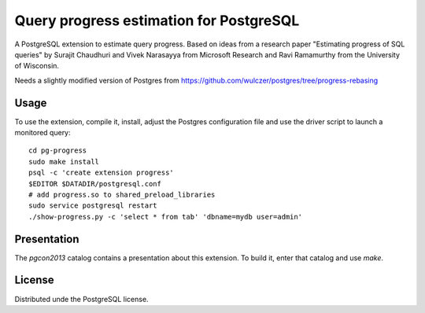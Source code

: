 Query progress estimation for PostgreSQL
========================================

A PostgreSQL extension to estimate query progress. Based on ideas from a
research paper "Estimating progress of SQL queries" by Surajit Chaudhuri and
Vivek Narasayya from Microsoft Research and Ravi Ramamurthy from the University
of Wisconsin.

Needs a slightly modified version of Postgres from
https://github.com/wulczer/postgres/tree/progress-rebasing

Usage
-----

To use the extension, compile it, install, adjust the Postgres configuration
file and use the driver script to launch a monitored query::

  cd pg-progress
  sudo make install
  psql -c 'create extension progress'
  $EDITOR $DATADIR/postgresql.conf
  # add progress.so to shared_preload_libraries
  sudo service postgresql restart
  ./show-progress.py -c 'select * from tab' 'dbname=mydb user=admin'

Presentation
------------

The `pgcon2013` catalog contains a presentation about this extension. To build
it, enter that catalog and use `make`.

License
-------

Distributed unde the PostgreSQL license.
